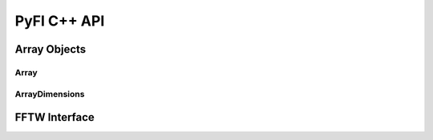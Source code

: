 ############
PyFI C++ API
############

Array Objects
=============

Array
-----
.. doxygenclass:: PyFI::Array
    :members:

ArrayDimensions
---------------
.. doxygenclass:: PyFI::ArrayDimensions
    :members:

FFTW Interface
==============
.. doxygennamespace:: PyFI::FFTW
    :members:
    :undoc-members:
